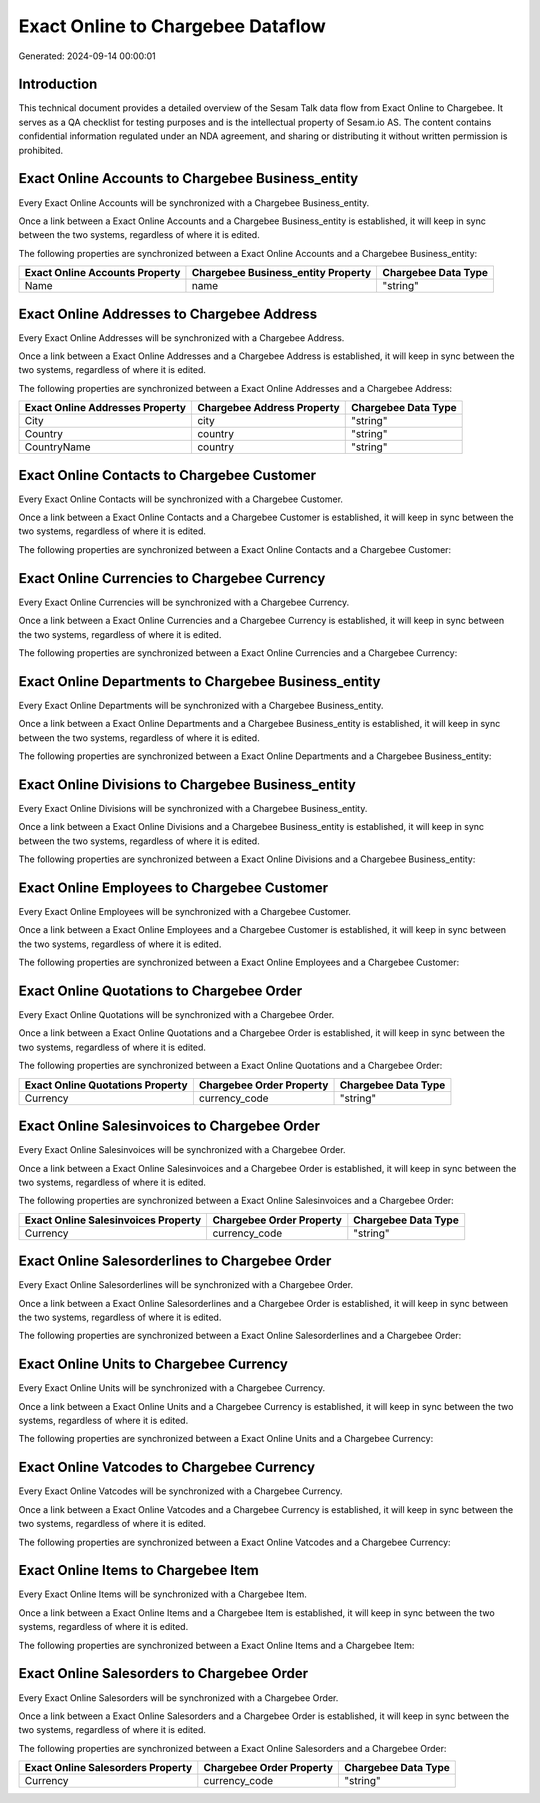 ==================================
Exact Online to Chargebee Dataflow
==================================

Generated: 2024-09-14 00:00:01

Introduction
------------

This technical document provides a detailed overview of the Sesam Talk data flow from Exact Online to Chargebee. It serves as a QA checklist for testing purposes and is the intellectual property of Sesam.io AS. The content contains confidential information regulated under an NDA agreement, and sharing or distributing it without written permission is prohibited.

Exact Online Accounts to Chargebee Business_entity
--------------------------------------------------
Every Exact Online Accounts will be synchronized with a Chargebee Business_entity.

Once a link between a Exact Online Accounts and a Chargebee Business_entity is established, it will keep in sync between the two systems, regardless of where it is edited.

The following properties are synchronized between a Exact Online Accounts and a Chargebee Business_entity:

.. list-table::
   :header-rows: 1

   * - Exact Online Accounts Property
     - Chargebee Business_entity Property
     - Chargebee Data Type
   * - Name
     - name
     - "string"


Exact Online Addresses to Chargebee Address
-------------------------------------------
Every Exact Online Addresses will be synchronized with a Chargebee Address.

Once a link between a Exact Online Addresses and a Chargebee Address is established, it will keep in sync between the two systems, regardless of where it is edited.

The following properties are synchronized between a Exact Online Addresses and a Chargebee Address:

.. list-table::
   :header-rows: 1

   * - Exact Online Addresses Property
     - Chargebee Address Property
     - Chargebee Data Type
   * - City
     - city
     - "string"
   * - Country
     - country
     - "string"
   * - CountryName
     - country
     - "string"


Exact Online Contacts to Chargebee Customer
-------------------------------------------
Every Exact Online Contacts will be synchronized with a Chargebee Customer.

Once a link between a Exact Online Contacts and a Chargebee Customer is established, it will keep in sync between the two systems, regardless of where it is edited.

The following properties are synchronized between a Exact Online Contacts and a Chargebee Customer:

.. list-table::
   :header-rows: 1

   * - Exact Online Contacts Property
     - Chargebee Customer Property
     - Chargebee Data Type


Exact Online Currencies to Chargebee Currency
---------------------------------------------
Every Exact Online Currencies will be synchronized with a Chargebee Currency.

Once a link between a Exact Online Currencies and a Chargebee Currency is established, it will keep in sync between the two systems, regardless of where it is edited.

The following properties are synchronized between a Exact Online Currencies and a Chargebee Currency:

.. list-table::
   :header-rows: 1

   * - Exact Online Currencies Property
     - Chargebee Currency Property
     - Chargebee Data Type


Exact Online Departments to Chargebee Business_entity
-----------------------------------------------------
Every Exact Online Departments will be synchronized with a Chargebee Business_entity.

Once a link between a Exact Online Departments and a Chargebee Business_entity is established, it will keep in sync between the two systems, regardless of where it is edited.

The following properties are synchronized between a Exact Online Departments and a Chargebee Business_entity:

.. list-table::
   :header-rows: 1

   * - Exact Online Departments Property
     - Chargebee Business_entity Property
     - Chargebee Data Type


Exact Online Divisions to Chargebee Business_entity
---------------------------------------------------
Every Exact Online Divisions will be synchronized with a Chargebee Business_entity.

Once a link between a Exact Online Divisions and a Chargebee Business_entity is established, it will keep in sync between the two systems, regardless of where it is edited.

The following properties are synchronized between a Exact Online Divisions and a Chargebee Business_entity:

.. list-table::
   :header-rows: 1

   * - Exact Online Divisions Property
     - Chargebee Business_entity Property
     - Chargebee Data Type


Exact Online Employees to Chargebee Customer
--------------------------------------------
Every Exact Online Employees will be synchronized with a Chargebee Customer.

Once a link between a Exact Online Employees and a Chargebee Customer is established, it will keep in sync between the two systems, regardless of where it is edited.

The following properties are synchronized between a Exact Online Employees and a Chargebee Customer:

.. list-table::
   :header-rows: 1

   * - Exact Online Employees Property
     - Chargebee Customer Property
     - Chargebee Data Type


Exact Online Quotations to Chargebee Order
------------------------------------------
Every Exact Online Quotations will be synchronized with a Chargebee Order.

Once a link between a Exact Online Quotations and a Chargebee Order is established, it will keep in sync between the two systems, regardless of where it is edited.

The following properties are synchronized between a Exact Online Quotations and a Chargebee Order:

.. list-table::
   :header-rows: 1

   * - Exact Online Quotations Property
     - Chargebee Order Property
     - Chargebee Data Type
   * - Currency
     - currency_code
     - "string"


Exact Online Salesinvoices to Chargebee Order
---------------------------------------------
Every Exact Online Salesinvoices will be synchronized with a Chargebee Order.

Once a link between a Exact Online Salesinvoices and a Chargebee Order is established, it will keep in sync between the two systems, regardless of where it is edited.

The following properties are synchronized between a Exact Online Salesinvoices and a Chargebee Order:

.. list-table::
   :header-rows: 1

   * - Exact Online Salesinvoices Property
     - Chargebee Order Property
     - Chargebee Data Type
   * - Currency
     - currency_code
     - "string"


Exact Online Salesorderlines to Chargebee Order
-----------------------------------------------
Every Exact Online Salesorderlines will be synchronized with a Chargebee Order.

Once a link between a Exact Online Salesorderlines and a Chargebee Order is established, it will keep in sync between the two systems, regardless of where it is edited.

The following properties are synchronized between a Exact Online Salesorderlines and a Chargebee Order:

.. list-table::
   :header-rows: 1

   * - Exact Online Salesorderlines Property
     - Chargebee Order Property
     - Chargebee Data Type


Exact Online Units to Chargebee Currency
----------------------------------------
Every Exact Online Units will be synchronized with a Chargebee Currency.

Once a link between a Exact Online Units and a Chargebee Currency is established, it will keep in sync between the two systems, regardless of where it is edited.

The following properties are synchronized between a Exact Online Units and a Chargebee Currency:

.. list-table::
   :header-rows: 1

   * - Exact Online Units Property
     - Chargebee Currency Property
     - Chargebee Data Type


Exact Online Vatcodes to Chargebee Currency
-------------------------------------------
Every Exact Online Vatcodes will be synchronized with a Chargebee Currency.

Once a link between a Exact Online Vatcodes and a Chargebee Currency is established, it will keep in sync between the two systems, regardless of where it is edited.

The following properties are synchronized between a Exact Online Vatcodes and a Chargebee Currency:

.. list-table::
   :header-rows: 1

   * - Exact Online Vatcodes Property
     - Chargebee Currency Property
     - Chargebee Data Type


Exact Online Items to Chargebee Item
------------------------------------
Every Exact Online Items will be synchronized with a Chargebee Item.

Once a link between a Exact Online Items and a Chargebee Item is established, it will keep in sync between the two systems, regardless of where it is edited.

The following properties are synchronized between a Exact Online Items and a Chargebee Item:

.. list-table::
   :header-rows: 1

   * - Exact Online Items Property
     - Chargebee Item Property
     - Chargebee Data Type


Exact Online Salesorders to Chargebee Order
-------------------------------------------
Every Exact Online Salesorders will be synchronized with a Chargebee Order.

Once a link between a Exact Online Salesorders and a Chargebee Order is established, it will keep in sync between the two systems, regardless of where it is edited.

The following properties are synchronized between a Exact Online Salesorders and a Chargebee Order:

.. list-table::
   :header-rows: 1

   * - Exact Online Salesorders Property
     - Chargebee Order Property
     - Chargebee Data Type
   * - Currency
     - currency_code
     - "string"

